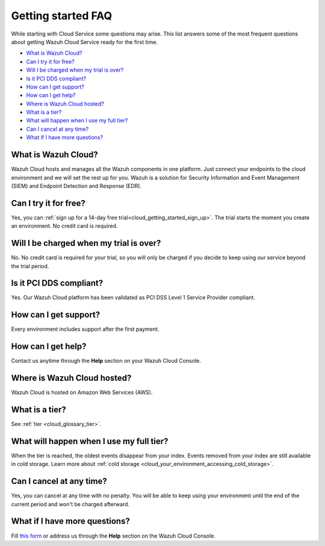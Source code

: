 .. Copyright (C) 2020 Wazuh, Inc.

.. _cloud_getting_started_starting_faq:

Getting started FAQ
===================

.. meta::
  :description: Learn about some FAQ while getting started. 

While starting with Cloud Service some questions may arise. This list answers some of the most frequent questions about getting Wazuh Cloud Service ready for the first time.


- `What is Wazuh Cloud?`_

- `Can I try it for free?`_

- `Will I be charged when my trial is over?`_
  
- `Is it PCI DDS compliant?`_

- `How can I get support?`_

- `How can I get help?`_

- `Where is Wazuh Cloud hosted?`_

- `What is a tier?`_

- `What will happen when I use my full tier?`_

- `Can I cancel at any time?`_  

- `What if I have more questions?`_
  
What is Wazuh Cloud?
--------------------

Wazuh Cloud hosts and manages all the Wazuh components in one platform. Just connect your endpoints to the cloud environment and we will set the rest up for you. Wazuh is a solution for Security Information and Event Management (SIEM) and Endpoint Detection and Response (EDR).

Can I try it for free?
----------------------

Yes, you can :ref:`sign up for a 14-day free trial<cloud_getting_started_sign_up>`. The trial starts the moment you create an environment. No credit card is required.


Will I be charged when my trial is over?
----------------------------------------

No. No credit card is required for your trial, so you will only be charged if you decide to keep using our service beyond the trial period.


Is it PCI DDS compliant?
------------------------

Yes. Our Wazuh Cloud platform has been validated as PCI DSS Level 1 Service Provider compliant.

.. _cloud_getting_started_support:

How can I get support?
----------------------

Every environment includes support after the first payment.

How can I get help?
-------------------

Contact us anytime through the **Help** section on your Wazuh Cloud Console.

Where is Wazuh Cloud hosted?
----------------------------

Wazuh Cloud is hosted on Amazon Web Services (AWS).

What is a tier?
---------------

See :ref:`tier <cloud_glossary_tier>`.


What will happen when I use my full tier?
-----------------------------------------

When the tier is reached, the oldest events disappear from your index. Events removed from your index are still available in cold storage. Learn more about :ref:`cold storage <cloud_your_environment_accessing_cold_storage>`.

Can I cancel at any time?
-------------------------

Yes, you can cancel at any time with no penalty. You will be able to keep using your environment until the end of the current period and won't be charged afterward.

What if I have more questions?
------------------------------

Fill `this form <https://wazuh.com/cloud/>`_ or address us through the **Help** section on the Wazuh Cloud Console.
